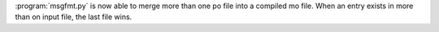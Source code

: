 :program:`msgfmt.py` is now able to merge more than one po file into a compiled mo
file. When an entry exists in more than on input file, the last file wins.
